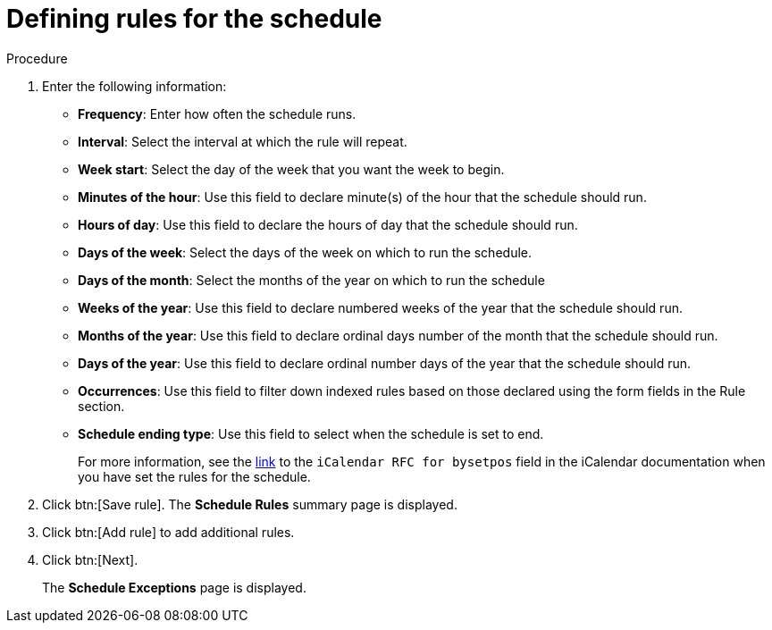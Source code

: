 :_mod-docs-content-type: PROCEDURE

[id="proc-controller-define-schedule-rules"]

= Defining rules for the schedule

.Procedure 

. Enter the following information:

* *Frequency*:  Enter how often the schedule runs.
* *Interval*: Select the interval at which the rule will repeat.
* *Week start*: Select the day of the week that you want the week to begin.
* *Minutes of the hour*: Use this field to declare minute(s) of the hour that the schedule should run.
* *Hours of day*: Use this field to declare the hours of day that the schedule should run.
* *Days of the week*: Select the days of the week on which to run the schedule.
* *Days of the month*: Select the months of the year on which to run the schedule
* *Weeks of the year*: Use this field to declare numbered weeks of the year that the schedule should run.
* *Months of the year*: Use this field to declare ordinal days number of the month that the schedule should run.
* *Days of the year*: Use this field to declare ordinal number days of the year that the schedule should run.
* *Occurrences*: Use this field to filter down indexed rules based on those declared using the form fields in the Rule section. 
* *Schedule ending type*: Use this field to select when the schedule is set to end.
+
For more information, see the link:https://datatracker.ietf.org/doc/html/rfc5545[link] to the `iCalendar RFC for bysetpos` field in the iCalendar documentation when you have set the rules for the schedule.
//* *Count*: The number of times this rule should be used.
//* *Until*: Use this rule until the specified date and time

. Click btn:[Save rule].
The *Schedule Rules* summary page is displayed.

. Click btn:[Add rule] to add additional rules.
. Click btn:[Next].
+
The *Schedule Exceptions* page is displayed.
